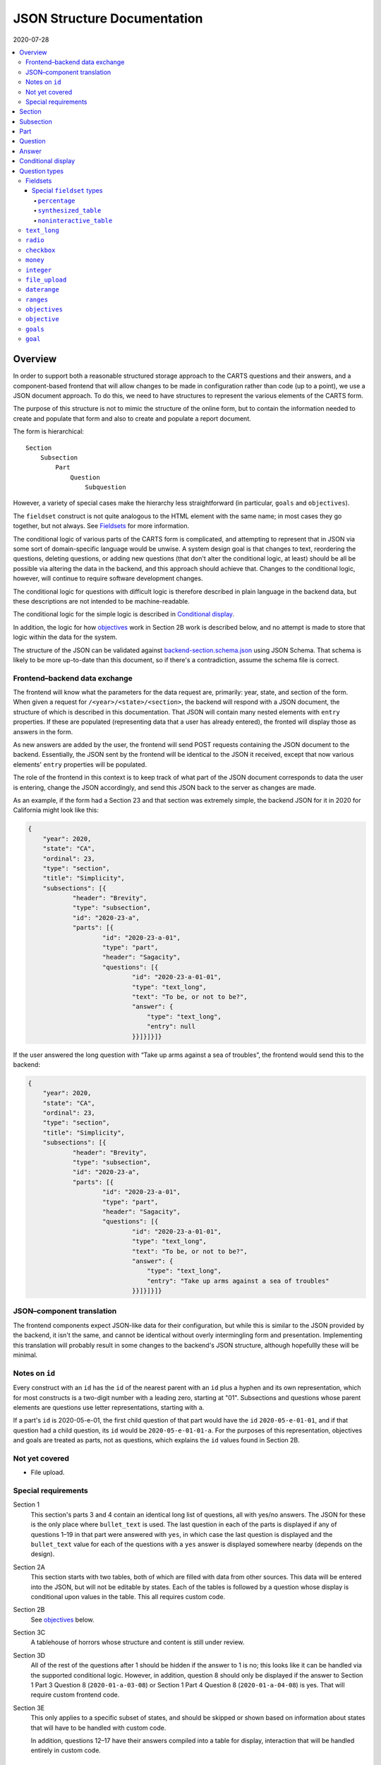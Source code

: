 JSON Structure Documentation
============================

2020-07-28

..  contents:: :local: 

Overview
--------
In order to support both a reasonable structured storage approach to the CARTS questions and their answers, and a component-based frontend that will allow changes to be made in configuration rather than code (up to a point), we use a JSON document approach. To do this, we need to have structures to represent the various elements of the CARTS form.

The purpose of this structure is not to mimic the structure of the online form, but to contain the information needed to create and populate that form and also to create and populate a report document.

The form is hierarchical::

    Section
        Subsection
            Part
                Question
                    Subquestion

However, a variety of special cases make the hierarchy less straightforward (in particular, ``goals`` and ``objectives``).

The ``fieldset`` construct is not quite analogous to the HTML element with the same name; in most cases they go together, but not always. See `Fieldsets`_ for more information.

The conditional logic of various parts of the CARTS form is complicated, and attempting to represent that in JSON via some sort of domain-specific language would be unwise. A system design goal is that changes to text, reordering the questions, deleting questions, or adding new questions (that don't alter the conditional logic, at least) should be all be possible via altering the data in the backend, and this approach should achieve that. Changes to the conditional logic, however, will continue to require software development changes.

The conditional logic for questions with difficult logic is therefore described in plain language in the backend data, but these descriptions are not intended to be machine-readable.

The conditional logic for the simple logic is described in `Conditional display`_.

In addition, the logic for how `objectives`_ work in Section 2B work is described below, and no attempt is made to store that logic within the data for the system.

The structure of the JSON can be validated against `backend-section.schema.json`_ using JSON Schema. That schema is likely to be more up-to-date than this document, so if there's a contradiction, assume the schema file is correct.

.. _backend-section.schema.json: ./backend-section.schema.json

Frontend–backend data exchange
++++++++++++++++++++++++++++++
The frontend will know what the parameters for the data request are, primarily: year, state, and section of the form. When given a request for ``/<year>/<state>/<section>``, the backend will respond with a JSON document, the structure of which is described in this documentation. That JSON will contain many nested elements with ``entry`` properties. If these are populated (representing data that a user has already entered), the fronted will display those as answers in the form.

As new answers are added by the user, the frontend will send POST requests containing the JSON document to the backend. Essentially, the JSON sent by the frontend will be identical to the JSON it received, except that now various elements' ``entry`` properties will be populated.

The role of the frontend in this context is to keep track of what part of the JSON document corresponds to data the user is entering, change the JSON accordingly, and send this JSON back to the server as changes are made.

As an example, if the form had a Section 23 and that section was extremely simple, the backend JSON for it in 2020 for California might look like this:

.. code:: json

    {
        "year": 2020,
        "state": "CA",
        "ordinal": 23,
        "type": "section",
        "title": "Simplicity",
        "subsections": [{
                "header": "Brevity",
                "type": "subsection",
                "id": "2020-23-a",
                "parts": [{
                        "id": "2020-23-a-01",
                        "type": "part",
                        "header": "Sagacity",
                        "questions": [{
                                "id": "2020-23-a-01-01",
                                "type": "text_long",
                                "text": "To be, or not to be?",
                                "answer": {
                                    "type": "text_long",
                                    "entry": null
                                }}]}]}]}

If the user answered the long question with “Take up arms against a sea of troubles”, the frontend would send this to the backend:

.. code:: json

    {
        "year": 2020,
        "state": "CA",
        "ordinal": 23,
        "type": "section",
        "title": "Simplicity",
        "subsections": [{
                "header": "Brevity",
                "type": "subsection",
                "id": "2020-23-a",
                "parts": [{
                        "id": "2020-23-a-01",
                        "type": "part",
                        "header": "Sagacity",
                        "questions": [{
                                "id": "2020-23-a-01-01",
                                "type": "text_long",
                                "text": "To be, or not to be?",
                                "answer": {
                                    "type": "text_long",
                                    "entry": "Take up arms against a sea of troubles"
                                }}]}]}]}

JSON–component translation
++++++++++++++++++++++++++
The frontend components expect JSON-like data for their configuration, but while this is similar to the JSON provided by the backend, it isn't the same, and cannot be identical without overly intermingling form and presentation. Implementing this translation will probably result in some changes to the backend's JSON structure, although hopefullly these will be minimal.

Notes on ``id`` 
++++++++++++++++
Every construct with an ``id`` has the ``id`` of the nearest parent with an ``id`` plus a hyphen and its own representation, which for most constructs is a two-digit number with a leading zero, starting at "01". Subsections and questions whose parent elements are questions use letter representations, starting with ``a``.

If a part's ``id`` is 2020-05-e-01, the first child question of that part would have the ``id`` ``2020-05-e-01-01``, and if that question had a child question, its ``id`` would be ``2020-05-e-01-01-a``. For the purposes of this representation, objectives and goals are treated as parts, not as questions, which explains the ``id`` values found in Section 2B.

Not yet covered
+++++++++++++++
+   File upload.

Special requirements
++++++++++++++++++++
Section 1
    This section's parts 3 and 4 contain an identical long list of questions, all with yes/no answers. The JSON for these is the only place where ``bullet_text`` is used. The last question in each of the parts is displayed if any of questions 1–19 in that part were answered with ``yes``, in which case the last question is displayed and the ``bullet_text`` value for each of the questions with a ``yes`` answer is displayed somewhere nearby (depends on the design).
Section 2A
    This section starts with two tables, both of which are filled with data from other sources. This data will be entered into the JSON, but will not be editable by states. Each of the tables is followed by a question whose display is conditional upon values in the table. This all requires custom code.
Section 2B
    See `objectives`_ below.
Section 3C
    A tablehouse of horrors whose structure and content is still under review.
Section 3D
    All of the rest of the questions after 1 should be hidden if the answer to 1 is no; this looks like it can be handled via the supported conditional logic. However, in addition, question 8 should only be displayed if the answer to Section 1 Part 3 Question 8 (``2020-01-a-03-08``) or Section 1 Part 4 Question 8 (``2020-01-a-04-08``) is yes. That will require custom frontend code.
Section 3E
    This only applies to a specific subset of states, and should be skipped or shown based on information about states that will have to be handled with custom code.

    In addition, questions 12–17 have their answers compiled into a table for display, interaction that will be handled entirely in custom code.

Section
-------
The top-level construct is a section. Sections have the following properties:

``year``
    Four-digit integer.

    Corresponds to the year that the report is covering. For example, the annual report that states can submit at the start of October 2020, covering fiscal year 2019–2020, would be ``2020``.
``id``
    String.

    ``year``-``section``
``state``
    Two-digit string.

    The state submitting the report.

    Despite the name, this covers the District of Columbia, and would also cover any future non-state regions that might be added to the system.
``valid``
    Boolean.
    
    This status is determined by the backend. Note that incomplete submissions, while invalid, will still be accepted as input by the API. This status is primarily informational and doesn't indicate that the sytem will refuse to accept or certify the section.
``ordinal``
    Integer.
    
    Section 1 has ordinal ``1``, etc.
``type``
    String.

    At this time it is assumed that this will always be ``section``, but this is currently being included as a hedge.
``title``
    String.
    
    The title for the section, for example “Program Fees and Policy Changes”.
``subsections``
    Array of ``subsection`` constructs.
``description`` (optional)
    String.

    Additional text that should be presented at the beginning of the section.
``comment`` (optional)
    String.

    Comment directed at developer or admin users.

Subsection
----------
Some sections have subsections, some only have parts, but the structure expects an intervening subsection even if it is singular.

Subsections are contained by sections.

Subsections, like subquestions, are represented by letters rather than numbers.

``type``
    String

    Presumably always ``subsection``.
``ordinal``
    Integer.
``id``
    String

    ``year``-``section``-``subsection``

    For example, Section 1 only has one subsection, and so the user shouldn't see references to any subsections for it, and its ``id`` would be ``2020-01-a``.

    Section 2 has subsections, for example Section 2b would have an ``id`` of ``2020-02-b``
``parts``
    Array of ``part`` constructs.
``description`` (optional)
    String.

    Additional text that should be presented at the beginning of the subsection.
``comment`` (optional)
    String.

    Comment directed at developer or admin users.

Part
----
Some sections/subsections are divided into parts. If there are no parts, the entire content is considered to be in one part.

Parts are contained by subsections.

``id``
    String.

    ``year``-``section``-``subsection``-``ordinal``.

    Examples:
        :Section 1 Part 1 for 2020: ``2020-01-a-01``
        :Section 2b Part 1 for 2020: ``2020-02-b-01``
``type``
    String.

    Presumably always ``part``.
``questions``
    Array of ``question`` constructs.
``description`` (optional)
    String.

    Additional text that should be presented at the beginning of the part.
``context_data``
    Object.

    Contains information about whether or not to show the construct, and under what circumstances, as well as some other display hinting. See below.
``comment`` (optional)
    String.

    Comment directed at developer or admin users.

``context_data``

A property that contains data about whether and/or how the segment should be displayed.

``bullet_text`` (optional)
    String.

    Summary text for an answer to be displayed in list form; only applied to Section 1.
``display_prior_year_data`` (optional)
    Boolean.

    Present and ``true`` if the UI is supposed to display data from the prior year as an aid to data entry.
``conditional_display`` (optional)
    Extremely limited logic mini-schema to control display of questions. See `Conditional display`_ below.
``interactive_conditional`` (optional)
    String.

    Plain-language description of how the logic for displaying the question in the entry form is supposed to work.

    Should only be used if the logic is too convoluted for ``conditional_display`` to handle.
``noninteractive_conditional`` (optional)
    String.

    Plain-language description of how the logic for displaying the question in the review output is supposed to work.

    Should only be used if the logic is too convoluted for ``conditional_display`` to handle.
``show_if_state_program_type_in`` (optional)
    Array of program categories.

    The only valid values here are:
    
    +   ``medicaid_exp_chip``
    +   ``separate_chip``
    +   ``combo``

    The part is only displayed if the state program is one of the listed categories. Otherwise, the content of ``skip_text`` is displayed. Listing all three values in the array is equivalent to omitting the property (that is, the part will be shown in all cases).
``skip_text`` (optional)
    String.

    The text to be displayed for a state if the state's program is not listed in ``show_if_state_program_type_in``.

Question
-------------------------------------
The construct that will contain user-submitted data, as well as presentation information.

Questions can contain other questions, so questions have either questions or parts as containing constructs.


``id``
    String.

    ``year``-``section``-``subsection``-``ordinal``-``question-and-descendants``.

    For example, Section 1 Part 1 Subsection 1 Question 1 for 2020 has the id ``2020-01-a-01-01``, Section 1 Part 1 Question 1a for 2020 has the id ``2020-01-a-01-01-a``.
``type``
    String.

    The kind of question construct. The various types are described in the `Question Types`_ section. 
``label``
    String.

    The text of the question.
``hint`` (optional)
    String.

    Hint text for the question.
``comment`` (optional)
    String.

    Comment directed at developer or admin users.
``answer`` (optional)
    An ``answer`` construct. Most but not all question types have this property.
``questions`` (optional)
    Array of ``question`` constructs.

    These are sub-questions.

Answer
------
The construct that contains technical details about how the question should be answered, and the value of any data that users have entered.

Answers are contained by questions, which in this case is a technical description and not a koan.

``entry``
    The user-entered data responding to the question.
``comment`` (optional)
    String.

    Comment directed at developer or admin users.
``default_entry`` (optional)
    String.

    In rare cases we want to prepopulate the value of the user's answer. This is not the same as a hint, as this value will be sent to the database as if it had been entered by the user. We think we want this field to allow us to distinguish between sections that have been accessed by the user and those that haven't, but it's possible that this property is unnecessary.

Conditional display
-------------------
This is about per-question display, and not about the per-part display related to whether a state's program is separate CHIP, Medicaid expansion CHIP, or combo; see ``show_if_state_program_type_in`` in `Part`_ for that functionality.

The default for all questions, in both interactive and noninteractive views, is for them to be displayed unless a specific condition applies. The specific condition is the value of the ``entry`` property for a question, and this functionality supports only checking for whether that value matches any of the values in a supplied list.

``type``
    String.

    Always ``conditional_display``.
``comment``
    Plain-language description of the logic. For example:
        
        Interactive: Hide if 2020-01-a-01-01 is no or unanswered; noninteractive: hide if that's no.
``skip_text`` (optional)
    String.

    The text that should appear instead of the question if the conditional logic indicates the question itself should not be displayed. If blank or absent, indicates that no such text should appear.
``hide_if``
    This construct describes the conditions under which the question should be hidden from view. It has two properties, ``target`` and ``values``, and the frontend will evaluate the current value of the JSON element specified by ``target`` and hide it from view if that value is in the array of values specified for the current view type (``interactive`` or ``noninteractive``).

    No other forms of logic are supported by the construct, and must be described using the ``interactive_conditional`` and ``noninteractive_conditional`` properties and then implemented manually on the frontend.o

    ``target``
        String.

        This is a `JSON Path`_ expression that points to the location in the JSON to find the value to be evaluated. Normally this will be the value of an ``entry`` property. The vast majority of these will refer to ``id`` values. For example, to find the value of ``entry`` for a question with the ``id`` of ``2020-01-a-01-01``, the expression would be ``$..*[?(@.id=='2020-01-a-01-01')].answer.entry``. The assumption is that changing these values will almost always be a question of simply changing the ``id`` and leaving the rest of the expression unchanged.
    ``values``
        This object has two properties, ``interactive`` and ``noninteractive``, both of which are an array of values. The values should be integers, strings, or ``null``, where ``null`` represents the absence of an answer.

Section 1 has the question “Does your program charge an enrollment fee?”, with the sub-question “How much is your enrollment fee?”. In the interactive view, the sub-question should only be displayed if the user has answered ``yes`` to the parent question, and hidden in the other cases.

The ``id`` for the first question is ``2020-01-a-01-01``, and it allows for answers only of ``yes``, ``no``, and ``null``:

..  code:: json

        "id": "2020-01-a-01-01",
        "text": "Does your program charge an enrollment fee?",
        "type": "radio",
        "answer": {
            "options": {
                "Yes": "yes",
                "No": "no"
            },
            "entry": null
        }

To express the logic described above, the sub-question has this ``conditional_display``:
    
..  code:: json

    "conditional_display": {
        "type": "conditional_display",
        "comment": "Interactive: Hide if 2020-01-a-01-01 is no or unanswered; noninteractive: hide if that's no.",
        "hide_if": {
            "target": "$..*[?(@.id=='2020-01-a-01-01')].answer.entry",
            "values": {
                "interactive": [null, "no"],
                "noninteractive": ["no"]
            }
        }
    }

.. _JSON Path: https://goessner.net/articles/JsonPath/

Question types
--------------
This section describes the characteristics and properties (in addition to those described in the Answer section) of answer constructs of a given question type that are specific to that type of question.

Fieldsets
+++++++++
Fieldsets serve two basic functions as constructs in the JSON:
    +   As containers for multiple questions, with text that applies to all the questions in the fieldset rather than to particular questions.
    +   As ways of handling special cases, normally one that involve grouping questions together or presenting data in ways other than the typical question-answer approach.


Fieldsets are not meant to alter the hierarchy of the document. For example, the following questions are all at the same level::

    Question 1
    Question 2
    Question 3
    Question 4

If the middle two questions were inside a fieldset, they are still at the same level, and do not switch to using letters::

    Question 1
    Fieldset
        Question 2
        Question 3
    Question 4

Fieldsets do not have ``id`` properties, and the questions within them increment their ``id`` properties as if the fieldset container were not present.

``fieldset_type`` (optional)
    String.

    Some fieldsets display synthetic values for the benefit of the user that are not sent to the backend and which are derived from the answers to the questions within the fieldset. One example might be ``sum``, and another is ``percentage`` (in the latter case, the percentage is the first value divided by the second value times 100).
``fieldset_info`` (options)
    Object.

    Some fieldset types require additional info, which is stored here. Other than having to be in an object, the structure of this value is not constrained.
``show_if_state_program_type_in`` (optional)
    Array of program categories.

    The only valid values here are:
    
    +   ``medicaid_exp_chip``
    +   ``separate_chip``
    +   ``combo``

    The fieldset is only displayed if the state program is one of the listed categories. Otherwise, the content of ``skip_text`` is displayed. Listing all three values in the array is equivalent to omitting the property (that is, the part will be shown in all cases).

Special ``fieldset`` types
**************************
``percentage``
##############
This displays a percentage field as an aid to the user, calculating it from two fields other fields. Those other fields are specified in the ``fieldset_info`` object.

The percentage value would be displayed at the end of wherever the fieldset is in the hierarchy, and isn't necessarily dependent on the locations of the target questions in the hierarchy.

The ``fieldset_info`` object for ``percentage`` has two properties, ``numerator`` and ``denominator``, each of which contains a string that is a JSON Path expression of the target. For example:

..  code:: json


      {
        "type": "fieldset",
        "label": "Define the numerator you're measuring",
        "questions": [
          {
            "id": "2020-02-b-01-01-01-03",
            "label": "Which population are you measuring in the numerator?",
            "hint": "For example: The number of children enrolled in CHIP in the last federal fiscal year.",
            "type": "integer",
            "answer": { "entry": null }
          },
          {
            "id": "2020-02-b-01-01-01-04",
            "label": "Numerator (total number)",
            "type": "integer",
            "answer": { "entry": null }
          }
        ]
      },
      {
        "type": "fieldset",
        "label": "Define the denominator you're measuring",
        "questions": [
          {
            "id": "2020-02-b-01-01-01-05",
            "label": "Which population are you measuring in the denominator?",
            "hint": "For example: The total number of eligible children in the last federal fiscal year.",
            "type": "integer",
            "answer": { "entry": null }
          },
          {
            "id": "2020-02-b-01-01-01-06",
            "label": "Denominator (total number)",
            "type": "integer",
            "answer": { "entry": null }
          }
        ]
      },
      {
        "type": "fieldset",
        "fieldset_type": "percentage",
        "fieldset_info": {
            "numerator": "$..*[?(@.id=='2020-02-b-01-01-01-04')].answer.entry",
            "denominator": "$..*[?(@.id=='2020-02-b-01-01-01-06')].answer.entry"
        },
        "questions": []
      }

Here the ``fieldset`` at the end would contain no questions and would indicate where in the document the percentage calculated from the targeted fields would be displayed. It still has a ``questions`` field because this is an outlier and it makes more sense to require the field for the vast majority of uses that do contain questions.

..  note:: Tentative

   This approach to handling ``percentage`` isn't final.

``synthesized_table``
########################
This displays a table constructed out of values either provided by or indicated in the ``fieldset_info`` property.

The ``fieldset_info`` property contains two fields, ``headers`` and ``rows``.

``headers`` is an array containing the values for the header row of the table. 

``rows`` is a two-dimensional array; each item is an array containing the values for that row of the table.

Values for those arrays are objects with either a ``contents`` property or a ``target`` property.

The value of the ``contents`` property can be a string, integer, or float.

The value of the ``target`` property is a string representing the JSON Path of the location of the target value.

An example:

..  code:: json

    {
      "type": "text_long",
      "id": "2020-01-a-01"
      "answer": {
        "entry": "I'm over here"
      }
    },
    {
      "type": "text_long",
      "id": "2020-01-a-02"
      "answer": {
        "entry": "And I'm over here"
      }
    },
    {
      "type": "fieldset",
      "fieldset_type": "synthesized_table",
      "fieldset_info": {
        "headers": [{"contents": "Contents"}, {"contents": "Targets"}],
        "rows": [
          [{"contents": "From the server"}, {"target": "$..*[?(@.id=='2020-01-a-01')].answer.entry"}],
          [{"contents": "Also from the server"}, {"target": "$..*[?(@.id=='2020-01-a-02')].answer.entry"}],
        ]
      },
      "questions": []
    }

This would produce something like:

    ====================  =================
    Contents              Targets
    ====================  =================
    From the server       I'm over here
    Also from the server  And I'm over here
    ====================  =================


``noninteractive_table``
########################
This displays a non-interactive table out of values provided.

This is essentially a simplification of ``synthesized_table`` where there are no values dependent on form elements and so the contents can be passed to the array as primitives rather than being in the ``contents`` property of an object.

The ``fieldset_info`` property contains two fields, ``headers`` and ``rows``.

``headers`` is an array containing the values for the header row of the table. 

``rows`` is a two-dimensional array; each item is an array containing the values for that row of the table.

Values for those arrays can be strings, integers, or floats.

An example:

..  code:: json

    {
      "type": "fieldset",
      "fieldset_type": "noninteractive_table",
      "fieldset_info": {
        "headers": ["Ones", "Twos", "Threes", "Fours"],
        "rows": [
          [1, 2, 3, 4],
          [11, 22, 33, 44],
          ["1 1 1", "2 2 2", "3 3 3", "4 4 4"],
          [1111, 2222, 3333, 5555]
        ]
      },
      "questions": [
        {
          "id": "2020-02-a-01",
          "label": "How does this table make you feel?",
          "type": "text_long",
          "answer": {"entry": null}
        }
      ]
    }

This would produce something like:

    =====  =====  ======  =====
    Ones   Twos   Threes  Fours
    =====  =====  ======  =====
    1      2      3       4
    11     22     33      44
    1 1 1  2 2 2  3 3 3   4 4 4
    1111   2222   3333    5555
    =====  =====  ======  =====

    How does this table make you feel?

``text_long``
+++++++++++++
A long string. As this will probably be represented by the ``TEXT`` type in Postgres, its max length should be longer than anything we will realistically encounter. Its ``entry`` value should be represented as a string. It has optional properties:

``max_length``
    Integer.

    The maximum length of the string. Note that the backend may reject submissions with answers longer than this limit, rather than simply marking them as invalid and accepting the input.

    If absent or set to 0, no limit will be enforced.
``min_length``
    Integer.

    The minimum length of the string. The backend will accept submissions with answers shorter than this limit and may mark them as invalid.

    If absent or set to 0, no minimum will be enforced.

``radio``
+++++++++
A set of choices, only one of which can be chosen. Its ``entry`` value should be represented as a string.

``options``
    Dictionary.

    A set of key-value pairs where the key is the user-facing label and the value is the data representation.

    For example, a yes/no radio question would have this as its ``options``: ``{"Yes": "yes", "No": "no"}``.

``checkbox``
++++++++++++
A set of choices, multiples of which can be chosen. Its ``entry`` value should be represented as an array of strings, where those strings are values from the ``options`` property.

``options``
    Dictionary.

    A set of key-value pairs where the key is the user-facing label and the value is the data representation.

    For example, a checkbox asking which characteristics of ideas apply would have this ``options`` property::

        {
            "Colorless": "colorless",
            "Green": "green",
            "Sleeping": "sleeping"
        }

``money``
+++++++++
A short string that can represent an integer or a float. Constrained to two decimal places.

``integer``
+++++++++++
An integer.

``file_upload``
+++++++++++++++
Not yet implemented.

``daterange``
+++++++++++++
``labels``
    Array of two strings.

    The labels for the start and end of the range.

The ``entry`` value should be sent to the server as an array of two strings, with each of those strings being an ISO 8601 date. For example, no matter how the dates are represented or entered on the frontend, the range from the Fourth of July 2014 and September 23rd 2014 should be sent to the backend as ``["2014-07-04", "2014-09-23"]``.

``ranges``
++++++++++
A number of ranges. Its ``entry`` value should be represented as a three-dimensional array of strings, broadly equivalent to tables, table rows, and table cells.

Possibly the most complex construct in terms of implementation; objectives and goals are probably the most complex in terms of representation.

``header`` (optional)
    String.

    Brief text about the range, supplemental to the question text and the range categories.
``range_categories``
    Array of arrays of strings. Each inner array of strings represents the start and end of a range.
``range_types``
    Array of strings, corresponding to the range categories. The strings are the kind of value that will be accepted as valid for that range.
``entry_min``
    Integer.

    The minimum number of “rows” that will be regarded as a valid answer. If absent or set to 0, submitting no rows will be allowed as valid.
``entry_max``
    Integer.

    The maximum number of “rows” that will be regarded as a valid answer. If absent or set to 0, there will be no row limit.

For example, we want to ask about the state program's tier levels are if their fees are tiered by Federal Poverty Level; we want an answer similar to:

    | “21%–40% FPL: $30–$50”
    | “41%–60% FPL: $60–$80”

At least one row is required, but there is no limit to the number of rows a user can enter.

The ``answer`` construct would be:
    
    ..  code:: javascript

        {
            "range_categories": [["FPL starts at", "FPL ends at"], ["Premium fee starts at", "Premium fee ends at"]],
            "range_types": ["percentage", "money"],
            "entry_min": 1
            "entry_max": 0
        }

If the user entered data stating that answer was the same as our example, i.e. equivalent to the two rows “21%–40% FPL: $30–$50” and “41%–60% FPL: $60–$80”, the ``answer`` construct with a populated ``entry`` property would be:
    
    ..  code:: javascript

        {
            "range_categories": [["FPL starts at", "FPL ends at"], ["Premium fee starts at", "Premium fee ends at"]],
            "range_types": ["percentage", "money"],
            "entry_min": 1
            "entry_max": 0
            "entry": [
                [["21", "40"], ["30", "50"]],
                [["41", "60"], ["60", "80"]],
            ]
        }

``objectives``
++++++++++++++
A particular construct specific to Section 2B.

A number of sets of questions. The ``objective`` and ``goal`` answer types are broadly equivalent to ``part`` constructs, except that the user enters an arbitrary number of them.

Allowing users to enter an arbitary number of objectives and an arbitrary number of goals per objective does not lend itself to a simple schema, at least not one we've found so far; in our defense we can only say that we think the implementation of the following will not be as bad as its description.

The first objective in an array of objectives has an answer—the description of the objective—set in the database, and that answer cannot be updated by the user. Subsequent objectives have user-editable descriptions.

Questions of the type ``objectives`` have a ``questions`` property, and the immediate children in that array must be questions of type ``objective``.

Questions of the type ``objective`` have a ``questions`` property, and the immediate children in that array must be a question of the type ``text_long`` (for the description) and question of the type ``goals``.

Questions of the type ``goals`` have a ``questions`` property, and the immediate children in that array must be questions of the type ``goal``.

Questions of the type ``goal`` have a ``questions`` property, and these questions aren't constrained in terms of their types.

The frontend must allow users to create new objectives, and to create new goals in a given objective. A newly-created objective is created with one goal.

The API JSON representation of the first goal in the first objective is the template for any further goals, and the API JSON representation of the first objective is the template for any further objectives.

When creating new goals and/or objectives, the frontend must

+   Set all ``entry`` properties at all levels of the new construct to be empty.
+   For new objectives, delete all but the first goal in the new construct.
+   Set the ``id`` properties at all levels of the new construct to the appropriate values.

    For example, the ``objectives`` question in Section 2B has an ``id`` of ``2020-02-b-01-01`` (year, section, subsection, part, question).
    
    The lone (initial) direct child in its ``questions`` property has a type of ``objective``, and an ``id`` of ``2020-02-b-01-01-01`` (year, section, subsection, part, question, objective).

    The first direct child of the ``questions`` property of that ``objective`` question has a type of ``text_long``, and an ``id`` of ``2020-02-b-01-01-01-01`` (year, section, subsection, part, question, objective, question).

    The second direct child of the ``questions`` property of that ``objective`` question has a type of ``goals``, and an ``id`` of ``2020-02-b-01-01-01-02`` (year, section, subsection, part, question, objective, question).

    The lone (initial) direct child of the ``questions`` property of that ``goals`` question has a type of ``goal``, and an ``id`` of ``2020-02-b-01-01-01-02-01`` (year, section, subsection, part, question, objective, question, goal).

    The first direct child of the ``questions`` property of that ``goal`` question can have any type (other than ``objectives``, ``objective``, ``goals``, or ``goal``, you monster), and an ``id`` of ``2020-02-b-01-01-01-02-01-01`` (year, section, subsection, part, question, objective, question, goal, question).

    While this sounds appalling, in practice for a new goal the frontend just has to copy the previous goal and increment the ``id`` properties accordingly. So with the above example, the first goal of the first objective has the ``id`` ``2020-02-b-01-01-01-02-01``, so the frontend would replace that string in every ``id`` field in the new goal (which would be the second goal) with ``2020-02-b-01-01-01-02-02``.

    For a new objective, a similar approach applies: the first objective in the above example has the ``id`` ``2020-02-b-01-01-01``, so the frontend would copy it and its children, including its first goal, and then in all child ``id`` properties replace the string ``2020-02-b-01-01-01`` with the string ``2020-02-b-01-01-02`` (because this would be the second objective).

``objective``
+++++++++++++
A child construct of the ``objectives`` construct. This should have two values in its ``questions`` property, one of the type ``text_long`` for the description of the objective, and one of the type ``goals`` to contain the goals for the objective.

``goals``
+++++++++
A child construct of the ``objective`` construct. This should have at least one value in its ``questions`` property, and all of the values in its ``questions`` property should be of the type ``goal``.

``goal``
++++++++
A child construct of the ``goals`` construct. This can have questions of any type in its ``questions`` property, but as suggested above, if you attempt to put questions of the types ``objectives``, ``goals``, or ``goal`` here we won't be happy and suspect you won't be either.





